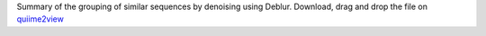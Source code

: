 Summary of the grouping of similar sequences by denoising using Deblur. 
Download, drag and drop the file on `quiime2view <https://view.qiime2.org/>`_